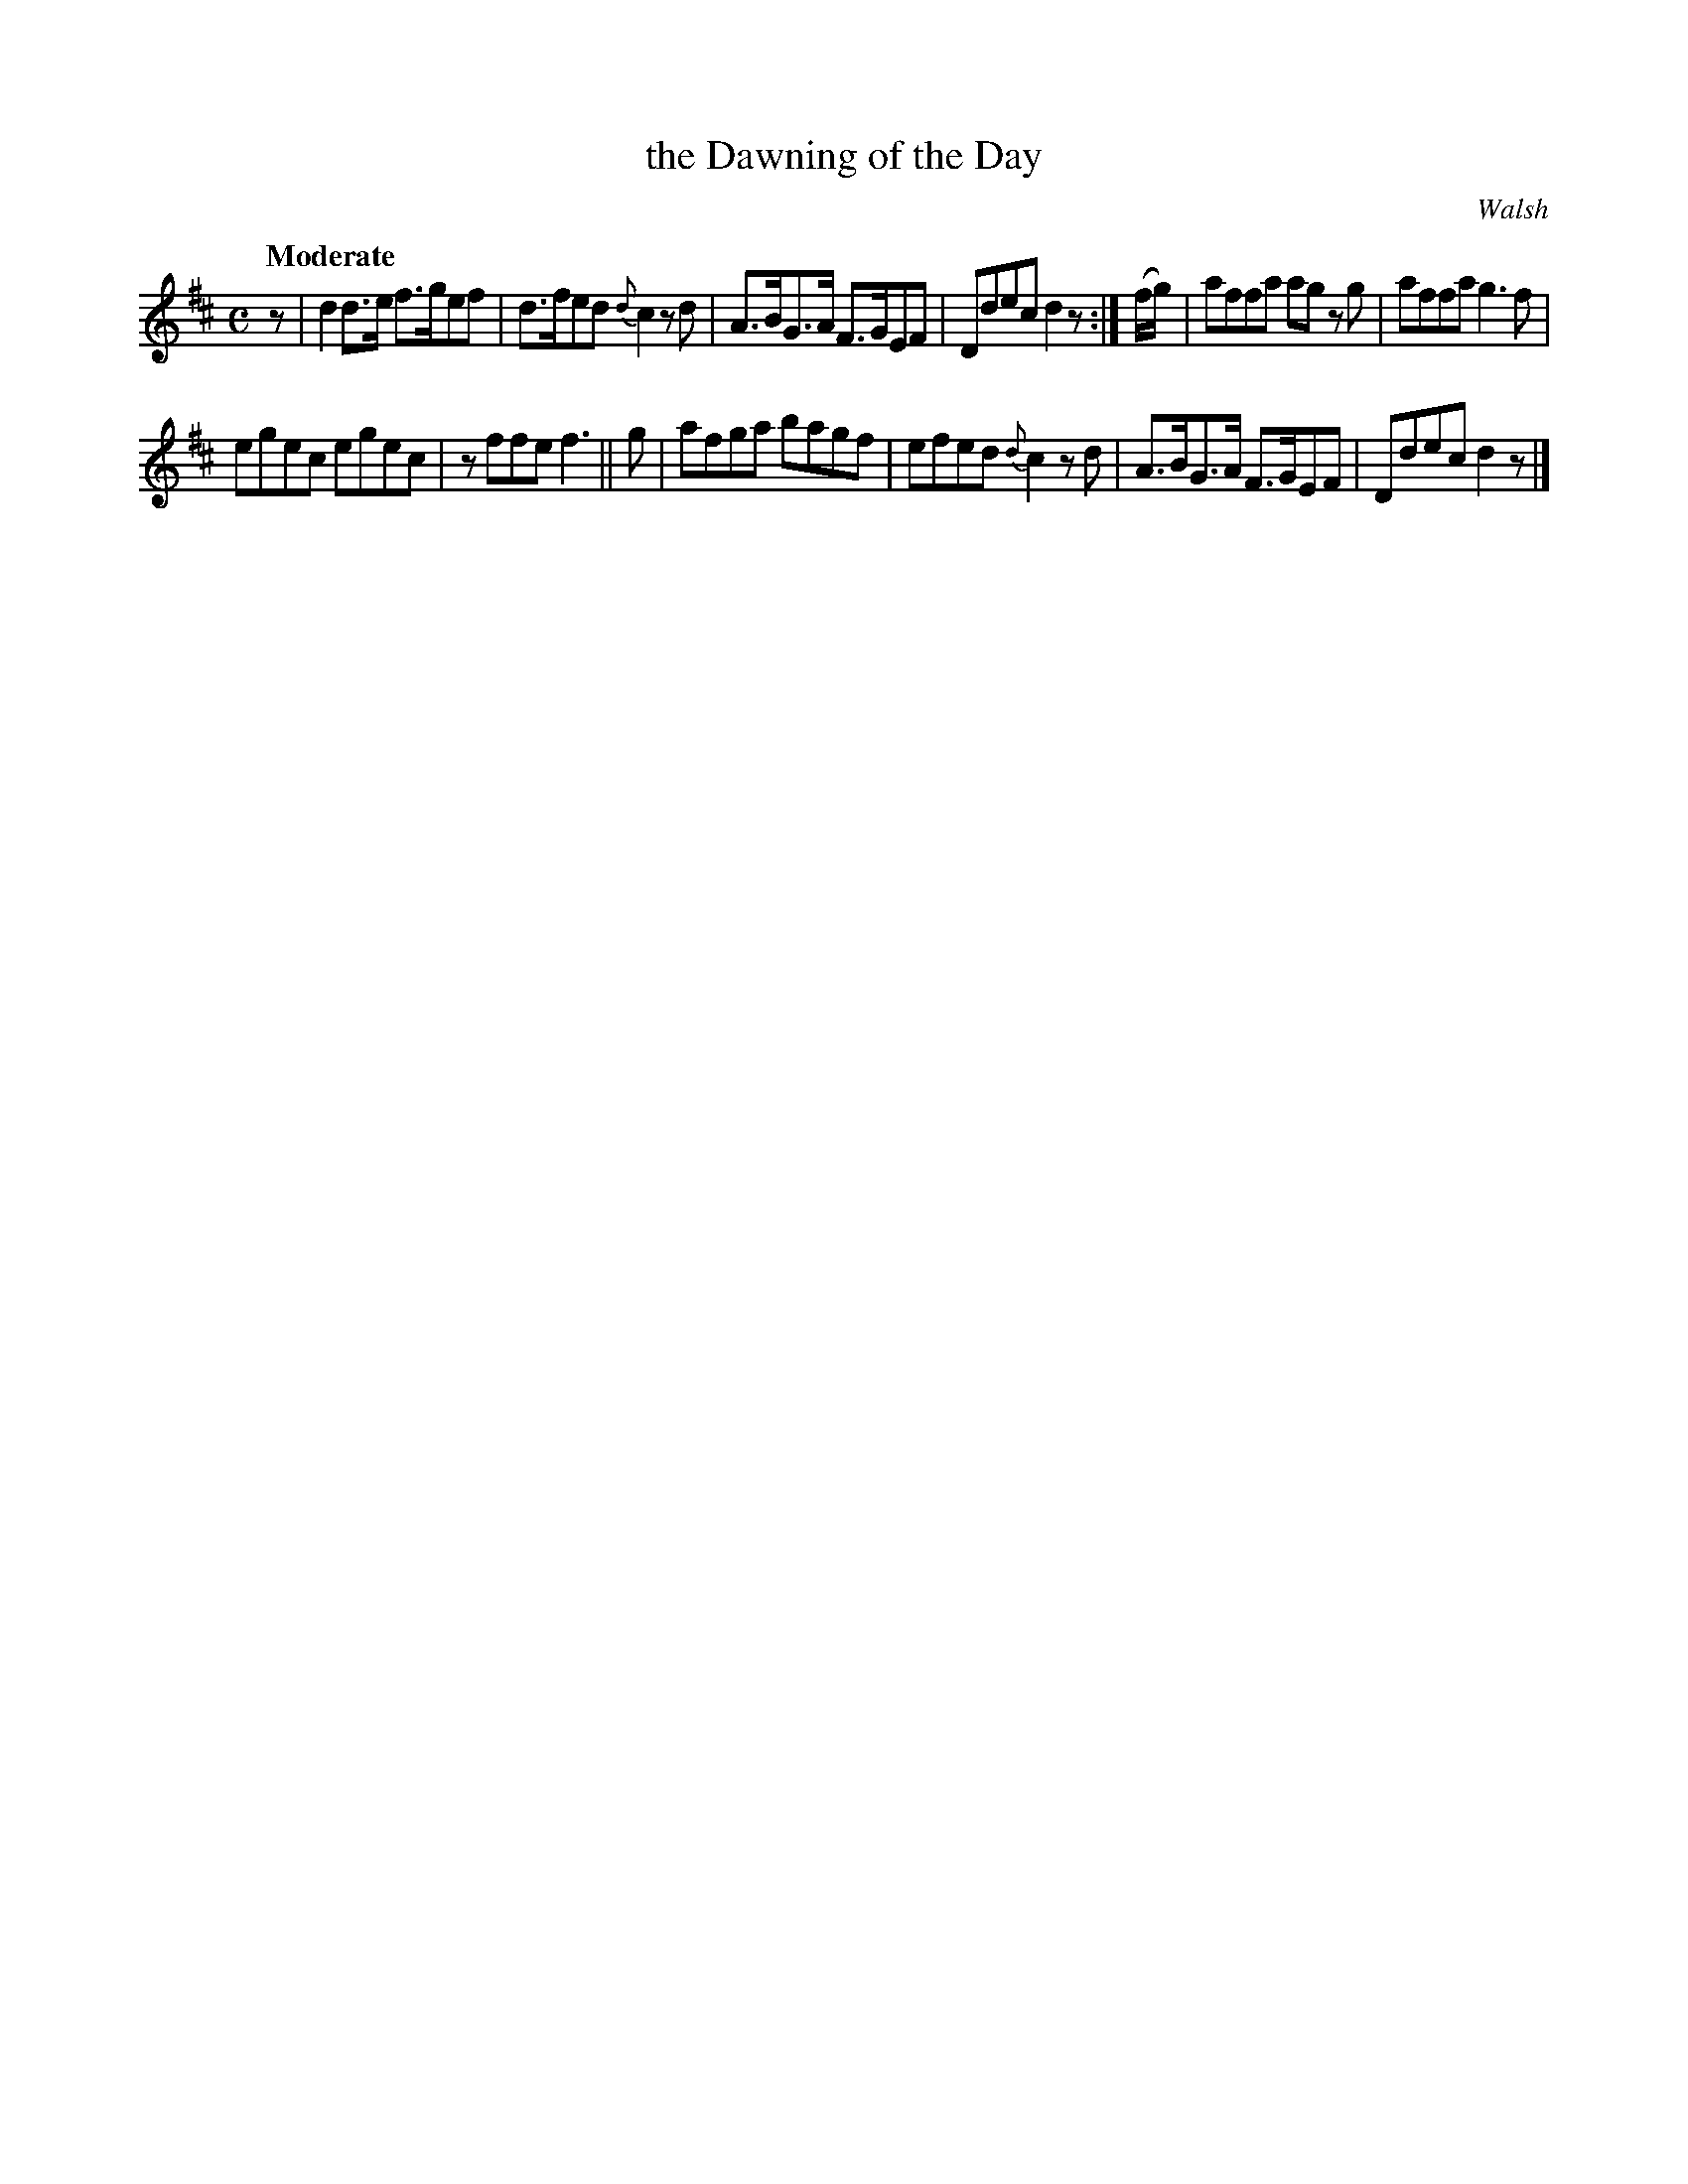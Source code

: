 X: 108
T: the Dawning of the Day
R: jig
%S: s:2 b:12(6+6)
Q: "Moderate"
O: Walsh
B: O'Neill's 1850 #108
Z: 1997 henrik.norbeck@mailbox.swipnet.se
N: 8th-note rest moved to start to fix the rhythm of repeats
M: C
L: 1/8
K: D
z |\
d2 d>e f>gef | d>fed {d}c2 z d |\
A>BG>A F>GEF | Ddec d2 z :| (f/g/) |\
affa ag z g | affa g3 f |
egec egec | z ffe f3 || g |\
afga bagf | efed {d}c2 z d |\
A>BG>A F>GEF | Ddec d2 z |]
